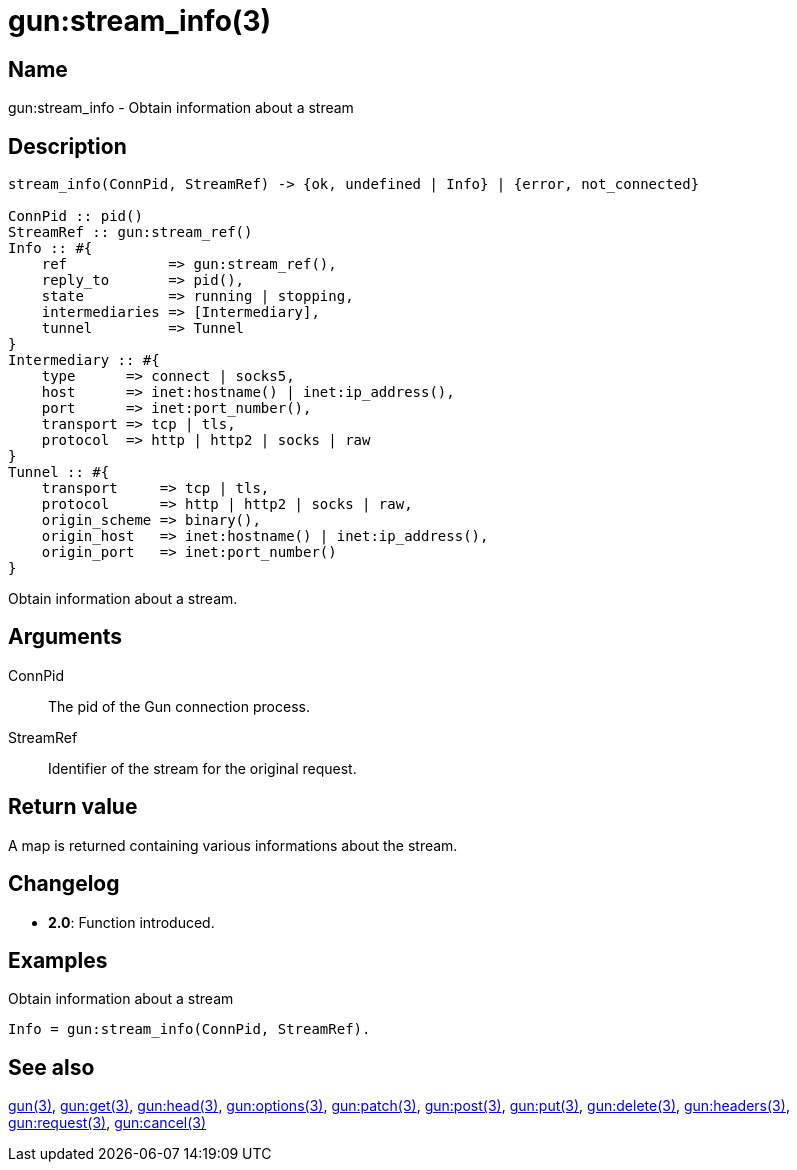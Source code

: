 = gun:stream_info(3)

== Name

gun:stream_info - Obtain information about a stream

== Description

[source,erlang]
----
stream_info(ConnPid, StreamRef) -> {ok, undefined | Info} | {error, not_connected}

ConnPid :: pid()
StreamRef :: gun:stream_ref()
Info :: #{
    ref            => gun:stream_ref(),
    reply_to       => pid(),
    state          => running | stopping,
    intermediaries => [Intermediary],
    tunnel         => Tunnel
}
Intermediary :: #{
    type      => connect | socks5,
    host      => inet:hostname() | inet:ip_address(),
    port      => inet:port_number(),
    transport => tcp | tls,
    protocol  => http | http2 | socks | raw
}
Tunnel :: #{
    transport     => tcp | tls,
    protocol      => http | http2 | socks | raw,
    origin_scheme => binary(),
    origin_host   => inet:hostname() | inet:ip_address(),
    origin_port   => inet:port_number()
}
----

Obtain information about a stream.

== Arguments

ConnPid::

The pid of the Gun connection process.

StreamRef::

Identifier of the stream for the original request.

== Return value

A map is returned containing various informations about
the stream.

== Changelog

* *2.0*: Function introduced.

== Examples

.Obtain information about a stream
[source,erlang]
----
Info = gun:stream_info(ConnPid, StreamRef).
----

== See also

link:man:gun(3)[gun(3)],
link:man:gun:get(3)[gun:get(3)],
link:man:gun:head(3)[gun:head(3)],
link:man:gun:options(3)[gun:options(3)],
link:man:gun:patch(3)[gun:patch(3)],
link:man:gun:post(3)[gun:post(3)],
link:man:gun:put(3)[gun:put(3)],
link:man:gun:delete(3)[gun:delete(3)],
link:man:gun:headers(3)[gun:headers(3)],
link:man:gun:request(3)[gun:request(3)],
link:man:gun:cancel(3)[gun:cancel(3)]
